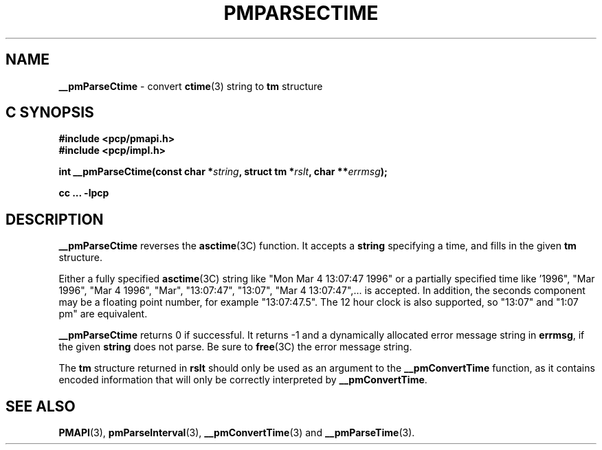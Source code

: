 '\"macro stdmacro
.\"
.\" Copyright (c) 2000-2004 Silicon Graphics, Inc.  All Rights Reserved.
.\" 
.\" This program is free software; you can redistribute it and/or modify it
.\" under the terms of the GNU General Public License as published by the
.\" Free Software Foundation; either version 2 of the License, or (at your
.\" option) any later version.
.\" 
.\" This program is distributed in the hope that it will be useful, but
.\" WITHOUT ANY WARRANTY; without even the implied warranty of MERCHANTABILITY
.\" or FITNESS FOR A PARTICULAR PURPOSE.  See the GNU General Public License
.\" for more details.
.\" 
.\"
.TH PMPARSECTIME 3 "SGI" "Performance Co-Pilot"
.SH NAME
\f3__pmParseCtime\f1 \- convert \fBctime\fR(3) string to \fBtm\fR structure
.SH "C SYNOPSIS"
.ft 3
#include <pcp/pmapi.h>
.br
#include <pcp/impl.h>
.sp
int __pmParseCtime(const char *\fIstring\fP, struct tm *\fIrslt\fP, char **\fIerrmsg\fP);
.sp
cc ... \-lpcp
.ft 1
.SH DESCRIPTION
.B __pmParseCtime
reverses the
.BR asctime (3C)
function.  It accepts a
.B string
specifying a time, and fills in the given
.B tm
structure.
.PP
Either a fully specified
.BR asctime (3C)
string like "Mon Mar  4 13:07:47 1996" or a partially specified time
like '1996", "Mar 1996", "Mar 4 1996", "Mar", "13:07:47", "13:07",
"Mar 4 13:07:47",... is accepted.  In addition, the seconds component
may be a floating point number, for example "13:07:47.5".  The 12 hour
clock is also supported, so "13:07" and "1:07 pm" are equivalent.
.PP
.B __pmParseCtime
returns 0 if successful.  It returns \-1 and a dynamically allocated
error message string in
.BR errmsg ,
if the given
.B string
does not parse.  Be sure to
.BR free (3C)
the error message string.
.PP
The
.B tm
structure returned in
.B rslt
should only be used as an argument to the
.B __pmConvertTime
function, as it contains encoded information that will only be
correctly interpreted by
.BR __pmConvertTime .
.SH SEE ALSO
.BR PMAPI (3),
.BR pmParseInterval (3),
.BR __pmConvertTime (3)
and
.BR __pmParseTime (3).
